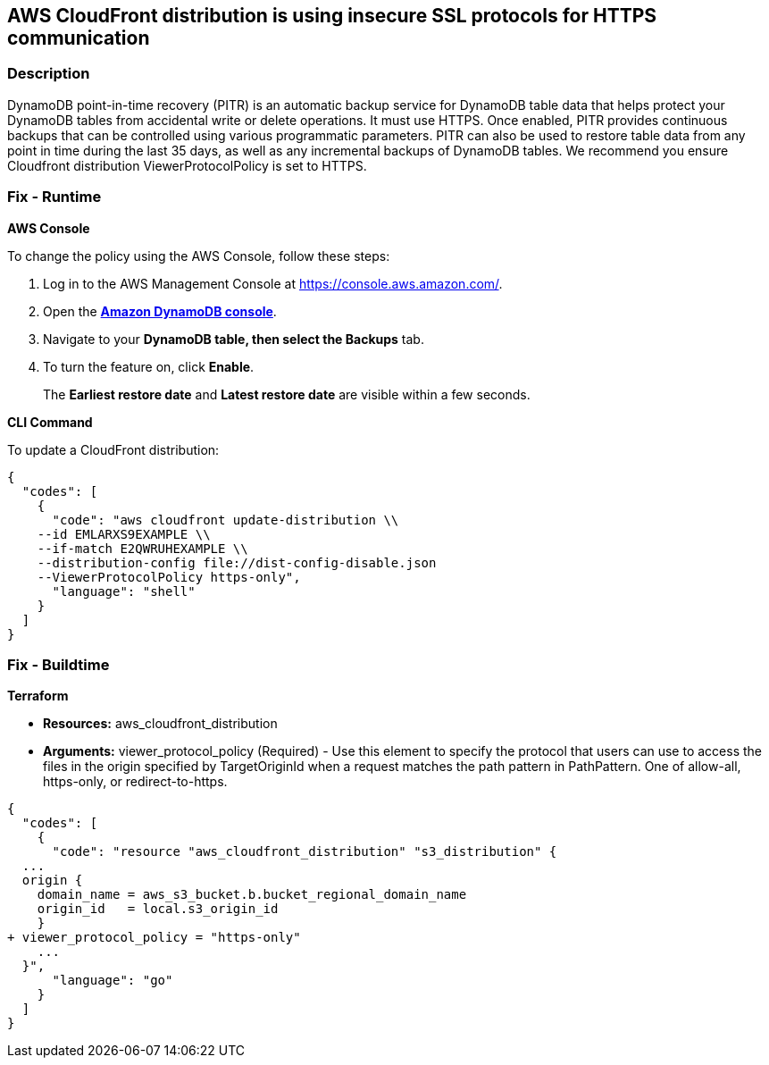 == AWS CloudFront distribution is using insecure SSL protocols for HTTPS communication


=== Description 


DynamoDB point-in-time recovery (PITR) is an automatic backup service for DynamoDB table data that helps protect your DynamoDB tables from accidental write or delete operations.
It must use HTTPS.
Once enabled, PITR provides continuous backups that can be controlled using various programmatic parameters.
PITR can also be used to restore table data from any point in time during the last 35 days, as well as any incremental backups of DynamoDB tables.
We recommend you ensure Cloudfront distribution ViewerProtocolPolicy is set to HTTPS.

=== Fix - Runtime


*AWS Console* 


To change the policy using the AWS Console, follow these steps:

. Log in to the AWS Management Console at https://console.aws.amazon.com/.

. Open the *https://console.aws.amazon.com/dynamodb/[Amazon DynamoDB console]*.

. Navigate to your *DynamoDB **table, then select the **Backups* tab.

. To turn the feature on, click *Enable*.
+
The *Earliest restore date* and *Latest restore date* are visible within a few seconds.


*CLI Command* 


To update a CloudFront distribution:


[source,shell]
----
{
  "codes": [
    {
      "code": "aws cloudfront update-distribution \\
    --id EMLARXS9EXAMPLE \\
    --if-match E2QWRUHEXAMPLE \\
    --distribution-config file://dist-config-disable.json
    --ViewerProtocolPolicy https-only",
      "language": "shell"
    }
  ]
}
----

=== Fix - Buildtime


*Terraform* 


* *Resources:* aws_cloudfront_distribution
* *Arguments:* viewer_protocol_policy (Required) - Use this element to specify the protocol that users can use to access the files in the origin specified by TargetOriginId when a request matches the path pattern in PathPattern.
One of allow-all, https-only, or redirect-to-https.


[source,go]
----
{
  "codes": [
    {
      "code": "resource "aws_cloudfront_distribution" "s3_distribution" {
  ...
  origin {
    domain_name = aws_s3_bucket.b.bucket_regional_domain_name
    origin_id   = local.s3_origin_id
    }
+ viewer_protocol_policy = "https-only"
    ...
  }",
      "language": "go"
    }
  ]
}
----
